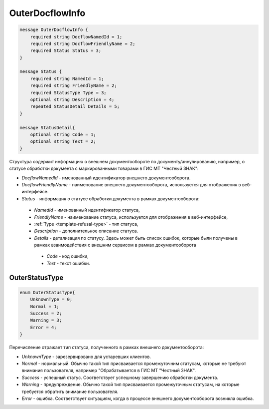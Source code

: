 OuterDocflowInfo
================
.. code-block:: protobuf

  message OuterDocflowInfo {
      required string DocflowNamedId = 1;
      required string DocflowFriendlyName = 2;
      required Status Status = 3;
  }

  message Status {
      required string NamedId = 1;
      required string FriendlyName = 2;
      required StatusType Type = 3;
      optional string Description = 4;
      repeated StatusDetail Details = 5;	
  }
  
  message StatusDetail{
      optional string Code = 1;
      optional string Text = 2;
  }
  
  
Структура содержит информацию о внешнем документообороте по документу/аннулированию, например, о статусе обработки документа с маркированными товарами в ГИС МТ "Честный ЗНАК":

-  *DocflowNamedId* - именованный идентификатор внешнего документооборота.
-  *DocflowFriendlyName* - наименование внешнего документооборота, используется для отображения в веб-интерфейсе.
-  *Status* - информация о статусе обработки документа в рамках документооборота:
  -  *NamedId* - именованный идентификатор статуса,
  -  *FriendlyName* - наименование статуса, используется для отображения в веб-интерфейсе,
  -  :ref:`Type <template-refusal-type>` - тип статуса,
  -  *Description* - дополнительное описание статуса. 
  -  *Details* - детализация по статусу. Здесь может быть список ошибок, которые были получены в рамках взаимодействия с внешним сервисом в рамках документооборота
    -  *Code* - код ошибки,
    -  *Text* - текст ошибки.
  
.. _OuterStatusType:

OuterStatusType
-------------------

.. code-block:: protobuf

  enum OuterStatusType{
      UnknownType = 0;
      Normal = 1;
      Success = 2;
      Warning = 3;
      Error = 4;
  }
  
Перечисление отражает тип статуса, полученного в рамках внешнего документооборота:

-  *UnknownType* - зарезервировано для устаревших клиентов.
-  *Normal* - нормальный. Обычно такой тип присваивается промежуточним статусам, которые не требуют внимания пользователя, например "Обрабатывается в ГИС МТ "Честный ЗНАК".
-  *Success* - успешный статус. Соответствует успешному завершению обработки документа.
-  *Warning* - предупреждение. Обычно такой тип присваивается промежуточным статусам, на которые требуется обратить внимание пользователя.
-  *Error* - ошибка. Соответствует ситуациям, когда в процессе внешнего документооборота возникла ошибка.
